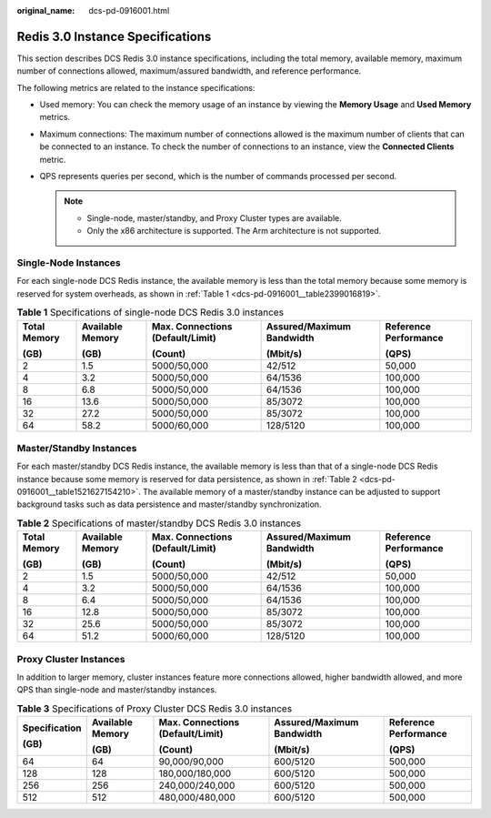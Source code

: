 :original_name: dcs-pd-0916001.html

.. _dcs-pd-0916001:

Redis 3.0 Instance Specifications
=================================

This section describes DCS Redis 3.0 instance specifications, including the total memory, available memory, maximum number of connections allowed, maximum/assured bandwidth, and reference performance.

The following metrics are related to the instance specifications:

-  Used memory: You can check the memory usage of an instance by viewing the **Memory Usage** and **Used Memory** metrics.
-  Maximum connections: The maximum number of connections allowed is the maximum number of clients that can be connected to an instance. To check the number of connections to an instance, view the **Connected Clients** metric.
-  QPS represents queries per second, which is the number of commands processed per second.

   .. note::

      -  Single-node, master/standby, and Proxy Cluster types are available.
      -  Only the x86 architecture is supported. The Arm architecture is not supported.

Single-Node Instances
---------------------

For each single-node DCS Redis instance, the available memory is less than the total memory because some memory is reserved for system overheads, as shown in :ref:`Table 1 <dcs-pd-0916001__table2399016819>`.

.. _dcs-pd-0916001__table2399016819:

.. table:: **Table 1** Specifications of single-node DCS Redis 3.0 instances

   +--------------+------------------+----------------------------------+---------------------------+-----------------------+
   | Total Memory | Available Memory | Max. Connections (Default/Limit) | Assured/Maximum Bandwidth | Reference Performance |
   |              |                  |                                  |                           |                       |
   | (GB)         | (GB)             | (Count)                          | (Mbit/s)                  | (QPS)                 |
   +==============+==================+==================================+===========================+=======================+
   | 2            | 1.5              | 5000/50,000                      | 42/512                    | 50,000                |
   +--------------+------------------+----------------------------------+---------------------------+-----------------------+
   | 4            | 3.2              | 5000/50,000                      | 64/1536                   | 100,000               |
   +--------------+------------------+----------------------------------+---------------------------+-----------------------+
   | 8            | 6.8              | 5000/50,000                      | 64/1536                   | 100,000               |
   +--------------+------------------+----------------------------------+---------------------------+-----------------------+
   | 16           | 13.6             | 5000/50,000                      | 85/3072                   | 100,000               |
   +--------------+------------------+----------------------------------+---------------------------+-----------------------+
   | 32           | 27.2             | 5000/50,000                      | 85/3072                   | 100,000               |
   +--------------+------------------+----------------------------------+---------------------------+-----------------------+
   | 64           | 58.2             | 5000/60,000                      | 128/5120                  | 100,000               |
   +--------------+------------------+----------------------------------+---------------------------+-----------------------+

Master/Standby Instances
------------------------

For each master/standby DCS Redis instance, the available memory is less than that of a single-node DCS Redis instance because some memory is reserved for data persistence, as shown in :ref:`Table 2 <dcs-pd-0916001__table1521627154210>`. The available memory of a master/standby instance can be adjusted to support background tasks such as data persistence and master/standby synchronization.

.. _dcs-pd-0916001__table1521627154210:

.. table:: **Table 2** Specifications of master/standby DCS Redis 3.0 instances

   +--------------+------------------+----------------------------------+---------------------------+-----------------------+
   | Total Memory | Available Memory | Max. Connections (Default/Limit) | Assured/Maximum Bandwidth | Reference Performance |
   |              |                  |                                  |                           |                       |
   | (GB)         | (GB)             | (Count)                          | (Mbit/s)                  | (QPS)                 |
   +==============+==================+==================================+===========================+=======================+
   | 2            | 1.5              | 5000/50,000                      | 42/512                    | 50,000                |
   +--------------+------------------+----------------------------------+---------------------------+-----------------------+
   | 4            | 3.2              | 5000/50,000                      | 64/1536                   | 100,000               |
   +--------------+------------------+----------------------------------+---------------------------+-----------------------+
   | 8            | 6.4              | 5000/50,000                      | 64/1536                   | 100,000               |
   +--------------+------------------+----------------------------------+---------------------------+-----------------------+
   | 16           | 12.8             | 5000/50,000                      | 85/3072                   | 100,000               |
   +--------------+------------------+----------------------------------+---------------------------+-----------------------+
   | 32           | 25.6             | 5000/50,000                      | 85/3072                   | 100,000               |
   +--------------+------------------+----------------------------------+---------------------------+-----------------------+
   | 64           | 51.2             | 5000/60,000                      | 128/5120                  | 100,000               |
   +--------------+------------------+----------------------------------+---------------------------+-----------------------+

Proxy Cluster Instances
-----------------------

In addition to larger memory, cluster instances feature more connections allowed, higher bandwidth allowed, and more QPS than single-node and master/standby instances.

.. table:: **Table 3** Specifications of Proxy Cluster DCS Redis 3.0 instances

   +---------------+------------------+----------------------------------+---------------------------+-----------------------+
   | Specification | Available Memory | Max. Connections (Default/Limit) | Assured/Maximum Bandwidth | Reference Performance |
   |               |                  |                                  |                           |                       |
   | (GB)          | (GB)             | (Count)                          | (Mbit/s)                  | (QPS)                 |
   +===============+==================+==================================+===========================+=======================+
   | 64            | 64               | 90,000/90,000                    | 600/5120                  | 500,000               |
   +---------------+------------------+----------------------------------+---------------------------+-----------------------+
   | 128           | 128              | 180,000/180,000                  | 600/5120                  | 500,000               |
   +---------------+------------------+----------------------------------+---------------------------+-----------------------+
   | 256           | 256              | 240,000/240,000                  | 600/5120                  | 500,000               |
   +---------------+------------------+----------------------------------+---------------------------+-----------------------+
   | 512           | 512              | 480,000/480,000                  | 600/5120                  | 500,000               |
   +---------------+------------------+----------------------------------+---------------------------+-----------------------+
